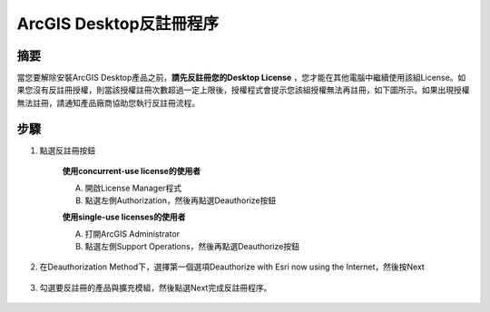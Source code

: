 ArcGIS Desktop反註冊程序
========================

摘要
--------

當您要解除安裝ArcGIS Desktop產品之前，**請先反註冊您的Desktop License** ，您才能在其他電腦中繼續使用該組License。如果您沒有反註冊授權，則當該授權註冊次數超過一定上限後，授權程式會提示您該組授權無法再註冊，如下圖所示。如果出現授權無法註冊，請通知產品廠商協助您執行反註冊流程。

   |image4|

步驟
-------

1. 點選反註冊按鈕

    **使用concurrent-use license的使用者**

    A. 開啟License Manager程式

    B. 點選左側Authorization，然後再點選Deauthorize按鈕

    |image0|

    **使用single-use licenses的使用者**

    A. 打開ArcGIS Administrator

    B. 點選左側Support Operations，然後再點選Deauthorize按鈕

    |image1|

2. 在Deauthorization Method下，選擇第一個選項Deauthorize with Esri now
   using the Internet，然後按Next

    |image2|
 
3. 勾選要反註冊的產品與擴充模組，然後點選Next完成反註冊程序。

    |image3|

.. |image0| image:: ./Deauthorize@desktop/image1.jpeg
   :width: 3.54331in
   :height: 2.69172in
.. |image1| image:: ./Deauthorize@desktop/image2.jpeg
   :width: 3.54331in
   :height: 2.67888in
.. |image2| image:: ./Deauthorize@desktop/image3.jpeg
   :width: 5.11811in
   :height: 6.41808in
.. |image3| image:: ./Deauthorize@desktop/image4.jpeg
   :width: 4.29167in
   :height: 5.45139in
.. |image4| image:: ./Deauthorize@desktop/image0.png